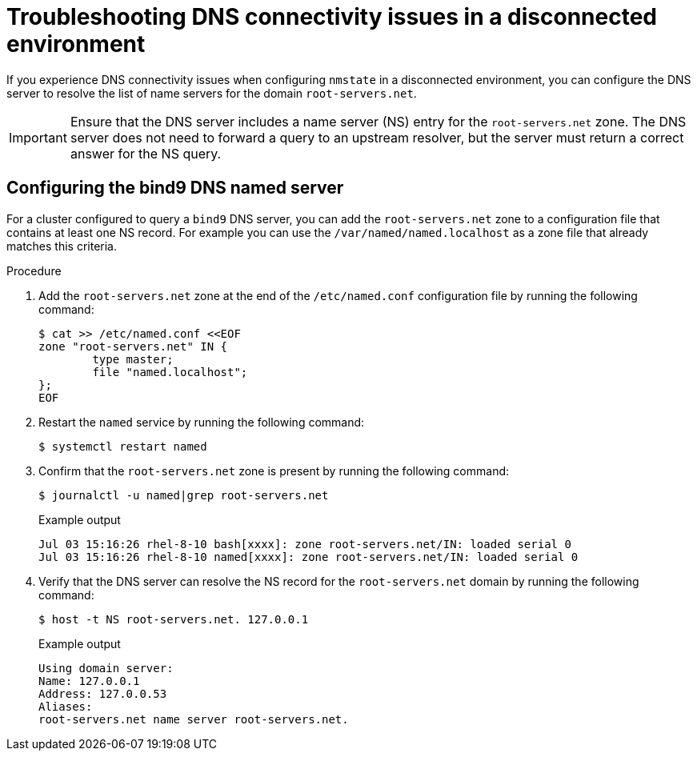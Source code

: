 // Module included in the following assemblies:
//
// * networking/k8s_nmstate/k8s-nmstate-troubleshooting-node-network.adoc

:_mod-docs-content-type: PROCEDURE
[id="troubleshooting-dns-disconnected-env_{context}"]
= Troubleshooting DNS connectivity issues in a disconnected environment

If you experience DNS connectivity issues when configuring `nmstate` in a disconnected environment, you can configure the DNS server to resolve the list of name servers for the domain `root-servers.net`.

[IMPORTANT]
====
Ensure that the DNS server includes a name server (NS) entry for the `root-servers.net` zone. The DNS server does not need to forward a query to an upstream resolver, but the server must return a correct answer for the NS query.
====

== Configuring the bind9 DNS named server

For a cluster configured to query a `bind9` DNS server, you can add the `root-servers.net` zone to a configuration file that contains at least one NS record.
For example you can use the `/var/named/named.localhost` as a zone file that already matches this criteria.

.Procedure

. Add the `root-servers.net` zone at the end of the `/etc/named.conf` configuration file by running the following command:
+
[source,terminal]
----
$ cat >> /etc/named.conf <<EOF
zone "root-servers.net" IN {
    	type master;
    	file "named.localhost";
};
EOF
----

. Restart the `named` service by running the following command:
+
[source,terminal]
----
$ systemctl restart named
----

. Confirm that the `root-servers.net` zone is present by running the following command:
+
[source,terminal]
----
$ journalctl -u named|grep root-servers.net
----
+
.Example output
[source,terminal]
----
Jul 03 15:16:26 rhel-8-10 bash[xxxx]: zone root-servers.net/IN: loaded serial 0
Jul 03 15:16:26 rhel-8-10 named[xxxx]: zone root-servers.net/IN: loaded serial 0
----

. Verify that the DNS server can resolve the NS record for the `root-servers.net` domain by running the following command:
+
[source,terminal]
----
$ host -t NS root-servers.net. 127.0.0.1
----
+
.Example output
+
[source,terminal]
----
Using domain server:
Name: 127.0.0.1
Address: 127.0.0.53
Aliases:
root-servers.net name server root-servers.net.
----
